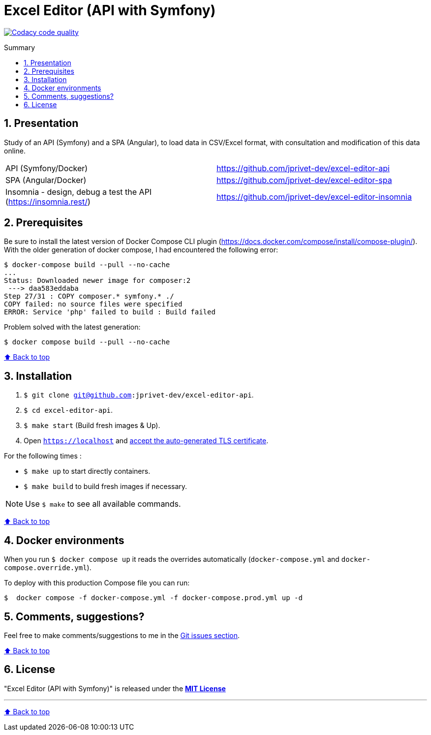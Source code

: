 :toc: macro
:toc-title: Summary
:toclevels: 3
:numbered:

ifndef::env-github[:icons: font]
ifdef::env-github[]
:status:
:outfilesuffix: .adoc
:caution-caption: :fire:
:important-caption: :exclamation:
:note-caption: :paperclip:
:tip-caption: :bulb:
:warning-caption: :warning:
endif::[]

:back_to_top_target: top-target
:back_to_top_label: ⬆ Back to top
:back_to_top: <<{back_to_top_target},{back_to_top_label}>>

:main_title: Excel Editor (API with Symfony)
:git_project_base: excel-editor
:git_project_api: {git_project_base}-api
:git_project_spa: {git_project_base}-spa
:git_project_insomnia: {git_project_base}-insomnia
:git_username: jprivet-dev
:git_url_api: https://github.com/{git_username}/{git_project_api}
:git_url_spa: https://github.com/{git_username}/{git_project_spa}
:git_url_insomnia: https://github.com/{git_username}/{git_project_insomnia}
:git_ssh_api: git@github.com:{git_username}/{git_project_api}
:git_ssh_spa: git@github.com:{git_username}/{git_project_spa}
:git_clone_ssh_api: git@github.com:{git_username}/{git_project_api}.git
:git_clone_ssh_spa: git@github.com:{git_username}/{git_project_spa}.git

:git_project_current: {git_project_api}
:git_url_current: {git_url_api}
:git_ssh_current: {git_ssh_api}

[#{back_to_top_target}]
= {main_title}

image:https://app.codacy.com/project/badge/Grade/65cecce3bac34c71ba7ba9035bbcabce["Codacy code quality", link="https://www.codacy.com/gh/jprivet-dev/excel-editor-api/dashboard?utm_source=github.com&utm_medium=referral&utm_content=jprivet-dev/excel-editor-api&utm_campaign=Badge_Grade"]

toc::[]

== Presentation

Study of an API (Symfony) and a SPA (Angular), to load data in CSV/Excel format, with consultation and modification of this data online.

|===
| API (Symfony/Docker) | {git_url_api}
| SPA (Angular/Docker) | {git_url_spa}
| Insomnia - design, debug a test the API (https://insomnia.rest/) | {git_url_insomnia}
|===

== Prerequisites

Be sure to install the latest version of Docker Compose CLI plugin (https://docs.docker.com/compose/install/compose-plugin/). With the older generation of docker compose, I had encountered the following error:

```
$ docker-compose build --pull --no-cache
...
Status: Downloaded newer image for composer:2
 ---> daa583eddaba
Step 27/31 : COPY composer.* symfony.* ./
COPY failed: no source files were specified
ERROR: Service 'php' failed to build : Build failed
```

Problem solved with the latest generation:

```
$ docker compose build --pull --no-cache
```

{back_to_top}

== Installation

. `$ git clone {git_ssh_current}`.
. `$ cd {git_project_current}`.
. `$ make start` (Build fresh images & Up).
. Open `https://localhost` and https://stackoverflow.com/a/15076602/1352334[accept the auto-generated TLS certificate].

For the following times :

* `$ make up` to start directly containers.
* `$ make build` to build fresh images if necessary.

NOTE: Use `$ make` to see all available commands.

{back_to_top}

== Docker environments

When you run `$ docker compose up` it reads the overrides automatically (`docker-compose.yml` and `docker-compose.override.yml`).

To deploy with this production Compose file you can run:

```
$  docker compose -f docker-compose.yml -f docker-compose.prod.yml up -d
```

== Comments, suggestions?

Feel free to make comments/suggestions to me in the {git_url_current}/issues[Git issues section].

{back_to_top}

== License

"{main_title}" is released under the {git_url_current}/blob/main/LICENSE[*MIT License*]

---

{back_to_top}
